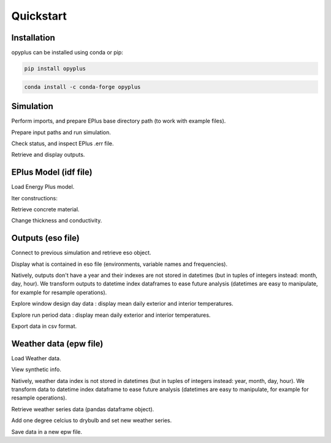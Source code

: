 Quickstart
==========


Installation
^^^^^^^^^^^^

opyplus can be installed using conda or pip:

.. code-block:: bash

    pip install opyplus

.. code-block:: bash

    conda install -c conda-forge opyplus

Simulation
^^^^^^^^^^

.. testsetup::

    import os
    import tempfile
    initial_cwd = os.getcwd()
    temp_dir = tempfile.TemporaryDirectory()
    os.chdir(temp_dir.name)


Perform imports, and prepare EPlus base directory path (to work with example files).

.. testcode::

    import os
    import opyplus as op

    eplus_dir_path = op.get_eplus_base_dir_path((9, 0, 1))

Prepare input paths and run simulation.

.. testcode::

    # idf path
    idf_path = os.path.join(
        eplus_dir_path,
        "ExampleFiles",
        "1ZoneEvapCooler.idf"
    )

    # epw path
    epw_path = os.path.join(
        eplus_dir_path,
        "WeatherData",
        "USA_CA_San.Francisco.Intl.AP.724940_TMY3.epw"
    )

    # run simulation
    s = op.simulate(idf_path, epw_path, "my-first-simulation")

Check status, and inspect EPlus .err file.

.. testcode::

    print(f"status: {s.get_status()}\n")
    print(f"Eplus .err file:\n{s.get_out_err().get_content()}")

.. testoutput::
    :options: +SKIP

    status: finished

    Eplus .err file:
    Program Version,EnergyPlus, Version 9.0.1-bb7ca4f0da, YMD=2020.02.26 14:05,
       ** Warning ** Weather file location will be used rather than entered (IDF) Location object.
       **   ~~~   ** ..Location object=DENVER CENTENNIAL CO USA WMO=724666
       **   ~~~   ** ..Weather File Location=San Francisco Intl Ap CA USA TMY3 WMO#=724940
       **   ~~~   ** ..due to location differences, Latitude difference=[2.12] degrees, Longitude difference=[17.22] degrees.
       **   ~~~   ** ..Time Zone difference=[1.0] hour(s), Elevation difference=[99.89] percent, [1791.00] meters.
       ** Warning ** SetUpDesignDay: Entered DesignDay Barometric Pressure=81560 differs by more than 10% from Standard Barometric Pressure=101301.
       **   ~~~   ** ...occurs in DesignDay=DENVER CENTENNIAL ANN HTG 99.6% CONDNS DB, Standard Pressure (based on elevation) will be used.
       ** Warning ** GetAirPathData: AirLoopHVAC="EVAP COOLER SYSTEM" has no Controllers.
       ** Warning ** SetUpDesignDay: Entered DesignDay Barometric Pressure=81560 differs by more than 10% from Standard Barometric Pressure=101301.
       **   ~~~   ** ...occurs in DesignDay=DENVER CENTENNIAL ANN CLG 1% CONDNS DB=>MWB, Standard Pressure (based on elevation) will be used.
       ************* Testing Individual Branch Integrity
       ************* All Branches passed integrity testing
       ************* Testing Individual Supply Air Path Integrity
       ************* All Supply Air Paths passed integrity testing
       ************* Testing Individual Return Air Path Integrity
       ************* All Return Air Paths passed integrity testing
       ************* No node connection errors were found.
       ************* Beginning Simulation
       ************* Simulation Error Summary *************
       ************* EnergyPlus Warmup Error Summary. During Warmup: 0 Warning; 0 Severe Errors.
       ************* EnergyPlus Sizing Error Summary. During Sizing: 0 Warning; 0 Severe Errors.
       ************* EnergyPlus Completed Successfully-- 4 Warning; 0 Severe Errors; Elapsed Time=00hr 00min  7.05sec

Retrieve and display outputs.

.. testcode::

    # retrieve hourly output (.eso file)
    hourly_output = s.get_out_eso()

    # ask for datetime index on year 2013
    hourly_output.create_datetime_index(2013)

    # get Pandas dataframe
    df = hourly_output.get_data()

    # monthly resample and display
    print(df[[
        "environment,Site Outdoor Air Drybulb Temperature",
        "main zone,Zone Mean Air Temperature"
    ]].resample("MS").mean())

.. testoutput::
    :options: +NORMALIZE_WHITESPACE

                environment,Site Outdoor Air Drybulb Temperature  main zone,Zone Mean Air Temperature
    2013-01-01                                          9.598712                            20.009400
    2013-02-01                                         11.289435                            20.154321
    2013-03-01                                         12.659767                            20.354625
    2013-04-01                                         13.678194                            20.515966
    2013-05-01                                         15.002352                            20.661471
    2013-06-01                                         15.336250                            21.001910
    2013-07-01                                         15.936470                            20.998396
    2013-08-01                                         16.618201                            21.260456
    2013-09-01                                         16.718843                            21.171012
    2013-10-01                                         15.105724                            20.569441
    2013-11-01                                         12.785648                            20.182358
    2013-12-01                                         10.658524                            20.026346


EPlus Model (idf file)
^^^^^^^^^^^^^^^^^^^^^^

Load Energy Plus model.

.. testcode::

    # idf path
    idf_path = os.path.join(
        eplus_dir_path,
        "ExampleFiles",
        "1ZoneEvapCooler.idf"
    )

    # load epm object
    epm = op.Epm.from_idf(idf_path)


Iter constructions:

.. testcode::

    for construction in epm.Construction:
        print(construction)

.. testoutput::
    :options: +NORMALIZE_WHITESPACE

    Construction,
        r13wall,                       ! Name
        r13layer;                      ! Outside Layer
    Construction,
        floor,                         ! Name
        c5 - 4 in hw concrete;         ! Outside Layer
    Construction,
        roof31,                        ! Name
        r31layer;                      ! Outside Layer


Retrieve concrete material.

.. testcode::

    concrete = epm.Material.one("c5 - 4 in hw concrete")
    print(concrete)


.. testoutput::
    :options: +NORMALIZE_WHITESPACE

    Material,
        c5 - 4 in hw concrete,         ! Name
        mediumrough,                   ! Roughness
        0.1014984,                     ! Thickness
        1.729577,                      ! Conductivity
        2242.585,                      ! Density
        836.8,                         ! Specific Heat
        0.9,                           ! Thermal Absorptance
        0.65,                          ! Solar Absorptance
        0.65;                          ! Visible Absorptance


Change thickness and conductivity.

.. testcode::

    # change thickness and conductivity
    concrete.thickness = 0.2
    concrete.conductivity = 1.5

    # print new values
    print(concrete)

    # save new idf
    epm.save("my-first-model.idf")

.. testoutput::
    :options: +NORMALIZE_WHITESPACE

    Material,
        c5 - 4 in hw concrete,         ! Name
        mediumrough,                   ! Roughness
        0.2,                           ! Thickness
        1.5,                           ! Conductivity
        2242.585,                      ! Density
        836.8,                         ! Specific Heat
        0.9,                           ! Thermal Absorptance
        0.65,                          ! Solar Absorptance
        0.65;                          ! Visible Absorptance


Outputs (eso file)
^^^^^^^^^^^^^^^^^^

Connect to previous simulation and retrieve eso object.

.. testcode::

    s = op.Simulation("my-first-simulation")
    eso = s.get_out_eso()

Display what is contained in eso file (environments, variable names and frequencies).

.. testcode::

    print(eso.get_info())

.. testoutput::
    :options: +NORMALIZE_WHITESPACE

    Standard output
      environments
        denver centennial ann htg 99.6% condns db (0)
          latitude: 37.62
          longitude: -122.4
          timezone_offset: -8.0
          elevation: 2.0
        denver centennial ann clg 1% condns db=>mwb (1)
          latitude: 37.62
          longitude: -122.4
          timezone_offset: -8.0
          elevation: 2.0
        runperiod 1 (2)
          latitude: 37.62
          longitude: -122.4
          timezone_offset: -8.0
          elevation: 2.0
      variables
        hourly
          environment,Site Outdoor Air Drybulb Temperature (7)
          environment,Site Outdoor Air Wetbulb Temperature (8)
          environment,Site Outdoor Air Humidity Ratio (9)
          environment,Site Outdoor Air Relative Humidity (10)
          main zone,Zone Mean Air Temperature (11)
          main zone baseboard,Baseboard Electric Power (160)
          supply inlet node,System Node Temperature (384)
          fan inlet node,System Node Temperature (385)
          evap cooler inlet node,System Node Temperature (386)
          supply outlet node,System Node Temperature (387)
          supply outlet node,System Node Mass Flow Rate (388)
          outside air inlet node,System Node Temperature (389)
          main zone outlet node,System Node Temperature (390)
          main zone node,System Node Temperature (391)
          main zone inlet node,System Node Temperature (392)
          zone equipment inlet node,System Node Temperature (393)
          zone equipment outlet node,System Node Temperature (394)
          relief air outlet node,System Node Temperature (395)

Natively, outputs don't have a year and their indexes are not stored in datetimes (but in tuples of integers instead: month, day, hour).
We transform outputs to datetime index dataframes to ease future analysis (datetimes are easy to manipulate, for example for resample operations).

.. testcode::

    eso.create_datetime_index(2013)  # we indicate the year

Explore window design day data : display mean daily exterior and interior temperatures.

.. testcode::

    winter_design_day_df = eso.get_data("denver centennial ann htg 99.6% condns db")
    print(winter_design_day_df[[
        "main zone,Zone Mean Air Temperature",
        "environment,Site Outdoor Air Drybulb Temperature"
        ]].resample("D").mean()
    )

.. testoutput::
    :options: +NORMALIZE_WHITESPACE

                main zone,Zone Mean Air Temperature  environment,Site Outdoor Air Drybulb Temperature
    2013-12-21                                 20.0                                             -18.8

Explore run period data : display mean daily exterior and interior temperatures.

.. testcode::

    # default environment is the last one found, which is the run period environment in our case
    run_period_df = eso.get_data()

    # daily resample
    daily_df = run_period_df[[
        "main zone,Zone Mean Air Temperature",
        "environment,Site Outdoor Air Drybulb Temperature"
        ]].resample("D").mean()

    # display
    print(daily_df.head())  # will only display first rows of dataframe

.. testoutput::
    :options: +NORMALIZE_WHITESPACE

                main zone,Zone Mean Air Temperature  environment,Site Outdoor Air Drybulb Temperature
    2013-01-01                            20.058282                                          8.704167
    2013-01-02                            20.035461                                          9.857639
    2013-01-03                            20.085657                                         12.200000
    2013-01-04                            20.000013                                          8.456250
    2013-01-05                            20.000000                                          7.819097

Export data in csv format.

.. testcode::

    eso.to_csv("ouputs-csv")

    # all csv files (one per environment and frequency) where created in one directory
    for name in os.listdir("ouputs-csv"):
        print(name)

.. testoutput::
    :options: +NORMALIZE_WHITESPACE

    0#denver-centennial-ann-htg-99-6-condns-db#hourly.csv
    1#denver-centennial-ann-clg-1-condns-db-mwb#hourly.csv
    2#runperiod-1#hourly.csv

Weather data (epw file)
^^^^^^^^^^^^^^^^^^^^^^^

Load Weather data.

.. testcode::

    # epw path
    epw_path = os.path.join(
        eplus_dir_path,
        "WeatherData",
        "USA_CA_San.Francisco.Intl.AP.724940_TMY3.epw"
    )

    # load weather data object
    weather_data = op.WeatherData.from_epw(epw_path)


View synthetic info.

.. testcode::

    print(weather_data.get_info())


.. testoutput::
    :options: +NORMALIZE_WHITESPACE

    WeatherData
        has datetime instants: False
        latitude: 37.62
        longitude: -122.40
        timezone_offset: -8.0
        elevation: 2.0
        data period: 1999-01-01T00:00:00, 1997-12-31T23:00:00



Natively, weather data index is not stored in datetimes (but in tuples of integers instead: year, month, day, hour).
We transform data to datetime index dataframe to ease future analysis (datetimes are easy to manipulate, for example for resample operations).

.. testcode::

    weather_data.create_datetime_instants(2013)  # we indicate start year

    # check that operation worked
    print(f"has datetime index: {weather_data.has_datetime_instants}")

.. testoutput::
    :options: +NORMALIZE_WHITESPACE

    has datetime index: True

Retrieve weather series data (pandas dataframe object).

.. testcode::

    df = weather_data.get_weather_series()

    # print columns
    print(f"columns: {list(sorted(df.columns))}\n")

    # print drybulb first rows
    print("drybulb:")
    print(df["drybulb"].head())

.. testoutput::
    :options: +NORMALIZE_WHITESPACE

    columns: ['Albedo', 'aerosol_opt_depth', 'atmos_pressure', 'ceiling_hgt', 'datasource', 'day', 'days_last_snow', 'dewpoint', 'difhorillum', 'difhorrad', 'dirnorillum', 'dirnorrad', 'drybulb', 'extdirrad', 'exthorrad', 'glohorillum', 'glohorrad', 'horirsky', 'hour', 'liq_precip_depth', 'liq_precip_rate', 'minute', 'month', 'opaqskycvr', 'precip_wtr', 'presweathcodes', 'presweathobs', 'relhum', 'snowdepth', 'totskycvr', 'visibility', 'winddir', 'windspd', 'year', 'zenlum']

    drybulb:
    2013-01-01 01:00:00    7.2
    2013-01-01 02:00:00    7.2
    2013-01-01 03:00:00    6.7
    2013-01-01 04:00:00    6.1
    2013-01-01 05:00:00    4.4
    Freq: H, Name: drybulb, dtype: float64

Add one degree celcius to drybulb and set new weather series.

.. testcode::

    # add one degree
    df["drybulb"] += 1  # equivalent of df["drybulb"] = df["drybulb"] + 1

    # set new dataframe
    weather_data.set_weather_series(df)

    # check it worked
    print(weather_data.get_weather_series()["drybulb"].head())

.. testoutput::
    :options: +NORMALIZE_WHITESPACE

    2013-01-01 01:00:00    8.2
    2013-01-01 02:00:00    8.2
    2013-01-01 03:00:00    7.7
    2013-01-01 04:00:00    7.1
    2013-01-01 05:00:00    5.4
    Freq: H, Name: drybulb, dtype: float64

Save data in a new epw file.

.. testcode::

    # save new epw
    weather_data.to_epw("one-more-drybulb-degree.epw")

.. testcleanup::

    # come back to initial cwd
    os.chdir(initial_cwd)
